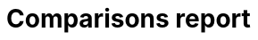 = Comparisons report
:experimental:
:nofooter:
:source-highlighter: highlightjs
:sectnums:
:stem: latexmath
:toc:
:xrefstyle: short

